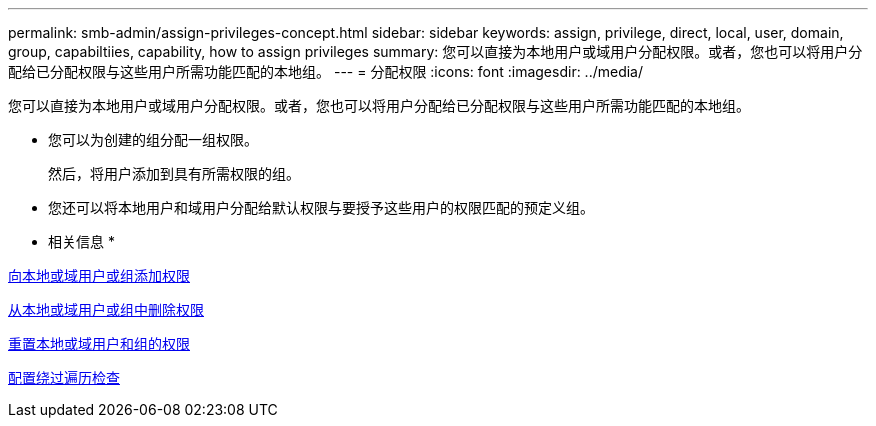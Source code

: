 ---
permalink: smb-admin/assign-privileges-concept.html 
sidebar: sidebar 
keywords: assign, privilege, direct, local, user, domain, group, capabiltiies, capability, how to assign privileges 
summary: 您可以直接为本地用户或域用户分配权限。或者，您也可以将用户分配给已分配权限与这些用户所需功能匹配的本地组。 
---
= 分配权限
:icons: font
:imagesdir: ../media/


[role="lead"]
您可以直接为本地用户或域用户分配权限。或者，您也可以将用户分配给已分配权限与这些用户所需功能匹配的本地组。

* 您可以为创建的组分配一组权限。
+
然后，将用户添加到具有所需权限的组。

* 您还可以将本地用户和域用户分配给默认权限与要授予这些用户的权限匹配的预定义组。


* 相关信息 *

xref:add-privileges-local-domain-users-groups-task.adoc[向本地或域用户或组添加权限]

xref:remove-privileges-local-domain-users-groups-task.adoc[从本地或域用户或组中删除权限]

xref:reset-privileges-local-domain-users-groups-task.adoc[重置本地或域用户和组的权限]

xref:configure-bypass-traverse-checking-concept.adoc[配置绕过遍历检查]
